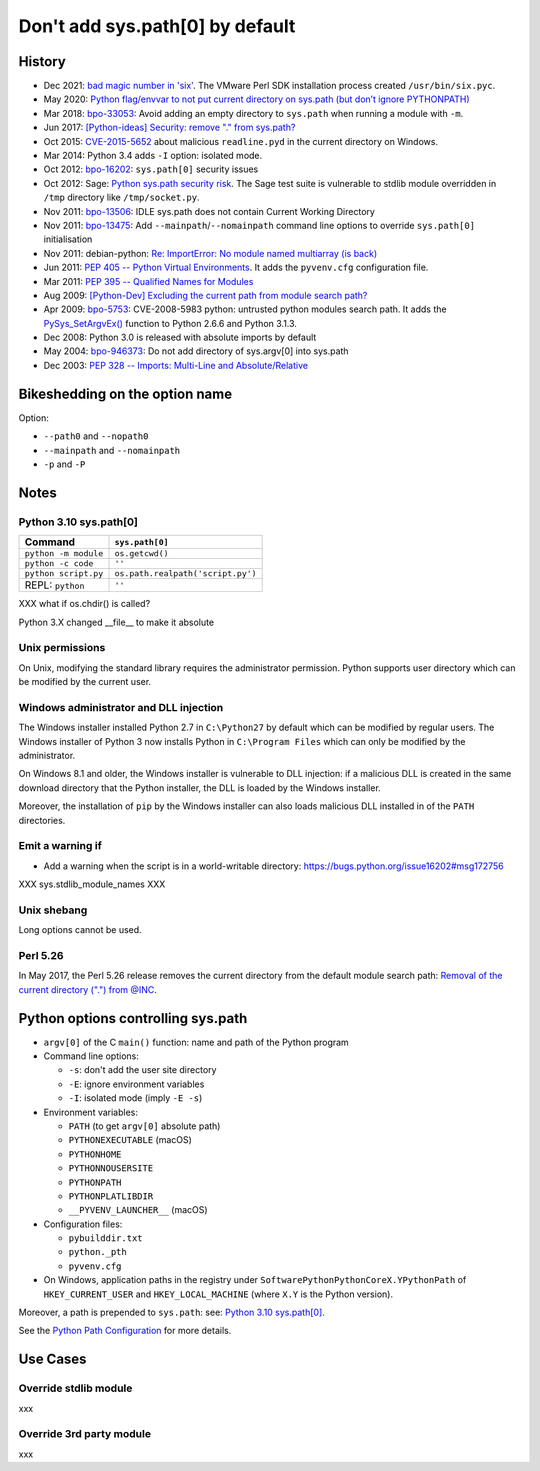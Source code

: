 ++++++++++++++++++++++++++++++++
Don't add sys.path[0] by default
++++++++++++++++++++++++++++++++

History
=======

* Dec 2021: `bad magic number in 'six'
  <https://github.com/benjaminp/six/issues/359#issuecomment-996159668>`_.
  The VMware Perl SDK installation process created ``/usr/bin/six.pyc``.
* May 2020: `Python flag/envvar to not put current directory on sys.path (but don’t ignore PYTHONPATH)
  <https://discuss.python.org/t/python-flag-envvar-to-not-put-current-directory-on-sys-path-but-dont-ignore-pythonpath/4235>`_
* Mar 2018: `bpo-33053 <https://bugs.python.org/issue33053>`_:
  Avoid adding an empty directory to ``sys.path`` when running a module with
  ``-m``.
* Jun 2017: `[Python-ideas] Security: remove "." from sys.path?
  <https://mail.python.org/pipermail/python-ideas/2017-June/045842.html>`_
* Oct 2015: `CVE-2015-5652
  <https://www.cvedetails.com/cve/CVE-2015-5652/>`_ about malicious
  ``readline.pyd`` in the current directory on Windows.
* Mar 2014: Python 3.4 adds ``-I`` option: isolated mode.
* Oct 2012: `bpo-16202 <https://bugs.python.org/issue16202>`_:
  ``sys.path[0]`` security issues
* Oct 2012: Sage: `Python sys.path security risk
  <https://trac.sagemath.org/ticket/13579>`_. The Sage test suite is vulnerable
  to stdlib module overridden in ``/tmp`` directory like ``/tmp/socket.py``.
* Nov 2011: `bpo-13506 <https://bugs.python.org/issue13506>`_:
  IDLE sys.path does not contain Current Working Directory
* Nov 2011: `bpo-13475 <https://bugs.python.org/issue13475>`_:
  Add ``--mainpath``/``--nomainpath`` command line options to override
  ``sys.path[0]`` initialisation
* Nov 2011: debian-python:
  `Re: ImportError: No module named multiarray (is back)
  <https://lists.debian.org/debian-python/2011/11/msg00058.html>`_
* Jun 2011: `PEP 405 -- Python Virtual Environments
  <https://www.python.org/dev/peps/pep-0405/>`_. It adds the ``pyvenv.cfg``
  configuration file.
* Mar 2011: `PEP 395 -- Qualified Names for Modules
  <https://www.python.org/dev/peps/pep-0395/>`_
* Aug 2009: `[Python-Dev] Excluding the current path from module search path?
  <https://mail.python.org/pipermail/python-dev/2009-August/091360.html>`_
* Apr 2009: `bpo-5753 <https://bugs.python.org/issue5753>`_:
  CVE-2008-5983 python: untrusted python modules search path. It adds
  the `PySys_SetArgvEx()
  <https://docs.python.org/dev/c-api/init.html#c.PySys_SetArgvEx>`_ function
  to Python 2.6.6 and Python 3.1.3.
* Dec 2008: Python 3.0 is released with absolute imports by default
* May 2004: `bpo-946373 <https://bugs.python.org/issue946373>`_:
  Do not add directory of sys.argv[0] into sys.path
* Dec 2003: `PEP 328 -- Imports: Multi-Line and Absolute/Relative
  <https://www.python.org/dev/peps/pep-0328/>`_

Bikeshedding on the option name
===============================

Option:

* ``--path0`` and ``--nopath0``
* ``--mainpath`` and ``--nomainpath``
* ``-p`` and ``-P``

Notes
=====

Python 3.10 sys.path[0]
-----------------------

=====================  =================================
Command                ``sys.path[0]``
=====================  =================================
``python -m module``   ``os.getcwd()``
``python -c code``     ``''``
``python script.py``   ``os.path.realpath('script.py')``
REPL: ``python``       ``''``
=====================  =================================

XXX what if os.chdir() is called?

Python 3.X changed __file__ to make it absolute

Unix permissions
----------------

On Unix, modifying the standard library requires the administrator permission.
Python supports user directory which can be modified by the current user.

Windows administrator and DLL injection
---------------------------------------

The Windows installer installed Python 2.7 in ``C:\Python27`` by default which
can be modified by regular users. The Windows installer of Python 3 now
installs Python in ``C:\Program Files`` which can only be modified by the
administrator.

On Windows 8.1 and older, the Windows installer is vulnerable to DLL injection:
if a malicious DLL is created in the same download directory that the
Python installer, the DLL is loaded by the Windows installer.

Moreover, the installation of ``pip`` by the Windows installer can also loads
malicious DLL installed in of the ``PATH`` directories.

Emit a warning if
-----------------

* Add a warning when the script is in a world-writable directory:
  https://bugs.python.org/issue16202#msg172756

XXX sys.stdlib_module_names XXX

Unix shebang
------------

Long options cannot be used.

Perl 5.26
---------

In May 2017, the Perl 5.26 release removes the current directory from the
default module search path: `Removal of the current directory (".") from @INC
<https://metacpan.org/release/XSAWYERX/perl-5.26.0/view/pod/perldelta.pod#Removal-of-the-current-directory-(%22.%22)-from-@INC>`_.

Python options controlling sys.path
===================================

* ``argv[0]`` of the C ``main()`` function: name and path of the Python program
* Command line options:

  * ``-s``: don't add the user site directory
  * ``-E``: ignore environment variables
  * ``-I``: isolated mode (imply ``-E -s``)

* Environment variables:

  * ``PATH`` (to get ``argv[0]`` absolute path)
  * ``PYTHONEXECUTABLE`` (macOS)
  * ``PYTHONHOME``
  * ``PYTHONNOUSERSITE``
  * ``PYTHONPATH``
  * ``PYTHONPLATLIBDIR``
  * ``__PYVENV_LAUNCHER__`` (macOS)

* Configuration files:

  * ``pybuilddir.txt``
  * ``python._pth``
  * ``pyvenv.cfg``

* On Windows, application paths in the registry under
  ``SoftwarePythonPythonCoreX.YPythonPath`` of ``HKEY_CURRENT_USER`` and
  ``HKEY_LOCAL_MACHINE`` (where ``X.Y`` is the Python version).

Moreover, a path is prepended to ``sys.path``: see: `Python 3.10 sys.path[0]`_.

See the `Python Path Configuration
<https://docs.python.org/dev/c-api/init_config.html#python-path-configuration>`_
for more details.


Use Cases
=========

Override stdlib module
----------------------

xxx

Override 3rd party module
-------------------------

xxx


